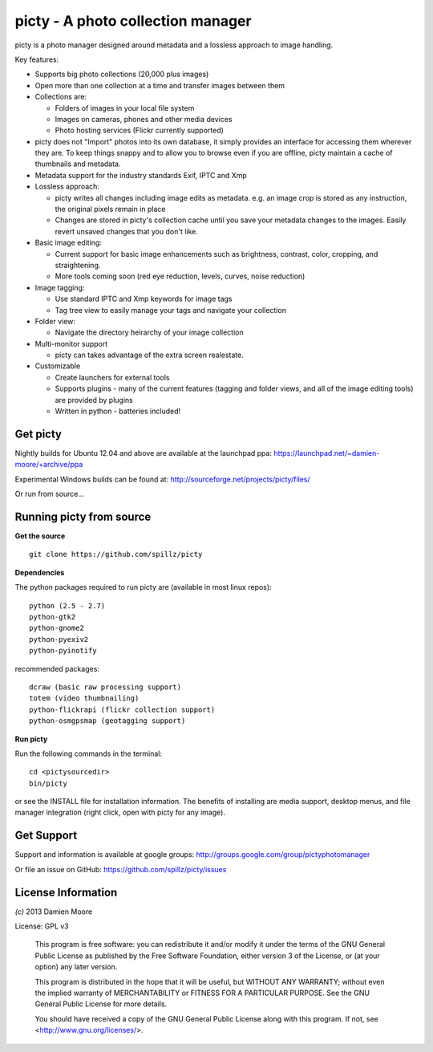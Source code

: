 ==================================
picty - A photo collection manager
==================================

.. image:: icons/picty-polaroids-and-frame.png
   :align: center
   :scale: 50 %

picty is a photo manager designed around metadata and a lossless approach to image handling.

Key features:

* Supports big photo collections (20,000 plus images)
* Open more than one collection at a time and transfer images between them
* Collections are:

  - Folders of images in your local file system
  - Images on cameras, phones and other media devices
  - Photo hosting services (Flickr currently supported)

* picty does not "Import" photos into its own database, it simply provides an interface for accessing them wherever they are. To keep things snappy and to allow you to browse even if you are offline, picty maintain a cache of thumbnails and metadata.

* Metadata support for the industry standards Exif, IPTC and Xmp
* Lossless approach:

  - picty writes all changes including image edits as metadata. e.g. an image crop is stored as any instruction, the original pixels remain in place
  - Changes are stored in picty's collection cache until you save your metadata changes to the images. Easily revert unsaved changes that you don't like.

* Basic image editing:

  - Current support for basic image enhancements such as brightness, contrast, color, cropping, and straightening.
  - More tools coming soon (red eye reduction, levels, curves, noise reduction)

* Image tagging:

  - Use standard IPTC and Xmp keywords for image tags
  - Tag tree view to easily manage your tags and navigate your collection

* Folder view:

  - Navigate the directory heirarchy of your image collection

* Multi-monitor support

  - picty can takes advantage of the extra screen realestate.

* Customizable

  - Create launchers for external tools
  - Supports plugins - many of the current features (tagging and folder views, and all of the image editing tools) are provided by plugins
  - Written in python - batteries included!

Get picty
----------

Nightly builds for Ubuntu 12.04 and above are available at the launchpad ppa: https://launchpad.net/~damien-moore/+archive/ppa

Experimental Windows builds can be found at: http://sourceforge.net/projects/picty/files/

Or run from source...

Running picty from source
-------------------------

**Get the source**

::

  git clone https://github.com/spillz/picty

**Dependencies**

The python packages required to run picty are (available in most linux repos)::

    python (2.5 - 2.7)
    python-gtk2
    python-gnome2
    python-pyexiv2
    python-pyinotify

recommended packages::

    dcraw (basic raw processing support)
    totem (video thumbnailing)
    python-flickrapi (flickr collection support)
    python-osmgpsmap (geotagging support)

**Run picty**

Run the following commands in the terminal::

    cd <pictysourcedir>
    bin/picty

or see the INSTALL file for installation information. The benefits of installing are media support, desktop menus, and file manager integration (right click, open with picty for any image).

Get Support
-----------

Support and information is available at google groups: http://groups.google.com/group/pictyphotomanager

Or file an issue on GitHub: https://github.com/spillz/picty/issues

License Information
-------------------

`(c)` 2013 Damien Moore


License: GPL v3

    This program is free software: you can redistribute it and/or modify
    it under the terms of the GNU General Public License as published by
    the Free Software Foundation, either version 3 of the License, or
    (at your option) any later version.

    This program is distributed in the hope that it will be useful,
    but WITHOUT ANY WARRANTY; without even the implied warranty of
    MERCHANTABILITY or FITNESS FOR A PARTICULAR PURPOSE.  See the
    GNU General Public License for more details.

    You should have received a copy of the GNU General Public License
    along with this program.  If not, see <http://www.gnu.org/licenses/>.
